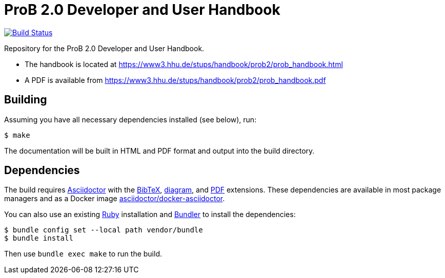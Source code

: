 = ProB 2.0 Developer and User Handbook

image:https://travis-ci.org/hhu-stups/prob2-doc.svg?branch=master["Build Status", link="https://travis-ci.org/hhu-stups/prob2-doc"]

Repository for the ProB 2.0 Developer and User Handbook.

* The handbook is located at https://www3.hhu.de/stups/handbook/prob2/prob_handbook.html
* A PDF is available from https://www3.hhu.de/stups/handbook/prob2/prob_handbook.pdf

== Building

Assuming you have all necessary dependencies installed (see below), run:

[source,sh]
----
$ make
----

The documentation will be built in HTML and PDF format and output into the build directory.

== Dependencies

The build requires https://asciidoctor.org/[Asciidoctor] with the https://github.com/asciidoctor/asciidoctor-bibtex[BibTeX], https://docs.asciidoctor.org/diagram-extension/latest/[diagram], and https://docs.asciidoctor.org/pdf-converter/latest/[PDF] extensions.
These dependencies are available in most package managers
and as a Docker image https://github.com/asciidoctor/docker-asciidoctor[asciidoctor/docker-asciidoctor].

You can also use an existing https://www.ruby-lang.org/[Ruby] installation and https://bundler.io/[Bundler] to install the dependencies:

[source,sh]
----
$ bundle config set --local path vendor/bundle
$ bundle install
----

Then use `bundle exec make` to run the build.
